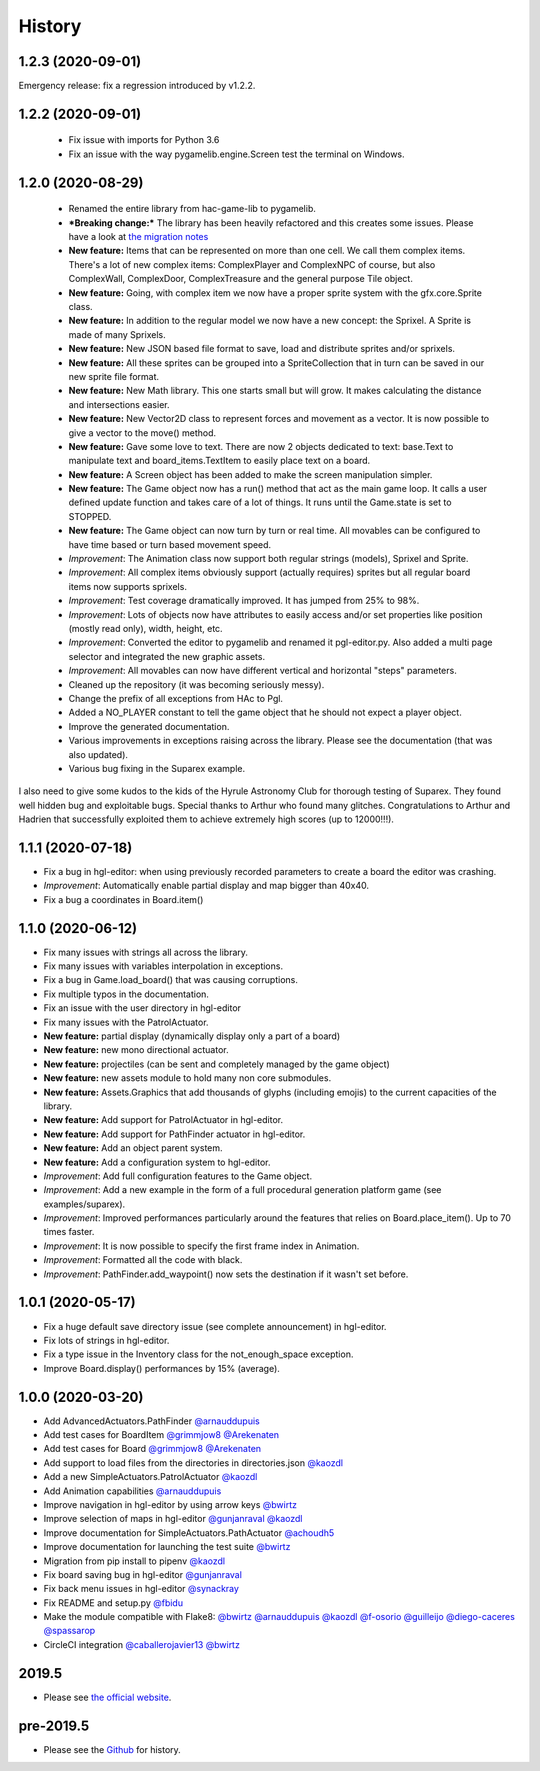 .. :changelog:

History
-------
1.2.3 (2020-09-01)
~~~~~~~~~~~~~~~~~~

Emergency release: fix a regression introduced by v1.2.2.

1.2.2 (2020-09-01)
~~~~~~~~~~~~~~~~~~

 * Fix issue with imports for Python 3.6
 * Fix an issue with the way pygamelib.engine.Screen test the terminal on Windows.


1.2.0 (2020-08-29)
~~~~~~~~~~~~~~~~~~

 * Renamed the entire library from hac-game-lib to pygamelib.
 * ***Breaking change:*** The library has been heavily refactored and this creates some issues. Please have a look at `the migration notes <https://github.com/arnauddupuis/pygamelib/wiki/Migrating-from-hac%E2%80%90game%E2%80%90lib-1.1.x-to-pygamelib-1.2.0>`_
 * **New feature:** Items that can be represented on more than one cell. We call them complex items. There's a lot of new complex items: ComplexPlayer and ComplexNPC of course, but also ComplexWall, ComplexDoor, ComplexTreasure and the general purpose Tile object.
 * **New feature:** Going, with complex item we now have a proper sprite system with the gfx.core.Sprite class.
 * **New feature:** In addition to the regular model we now have a new concept: the Sprixel. A Sprite is made of many Sprixels.
 * **New feature:** New JSON based file format to save, load and distribute sprites and/or sprixels.
 * **New feature:** All these sprites can be grouped into a SpriteCollection that in turn can be saved in our new sprite file format.
 * **New feature:** New Math library. This one starts small but will grow. It makes calculating the distance and intersections easier.
 * **New feature:** New Vector2D class to represent forces and movement as a vector. It is now possible to give a vector to the move() method.
 * **New feature:** Gave some love to text. There are now 2 objects dedicated to text: base.Text to manipulate text and board_items.TextItem to easily place text on a board.
 * **New feature:** A Screen object has been added to make the screen manipulation simpler.
 * **New feature:** The Game object now has a run() method that act as the main game loop. It calls a user defined update function and takes care of a lot of things. It runs until the Game.state is set to STOPPED.
 * **New feature:** The Game object can now turn by turn or real time. All movables can be configured to have time based or turn based movement speed.
 * *Improvement*: The Animation class now support both regular strings (models), Sprixel and Sprite.
 * *Improvement*: All complex items obviously support (actually requires) sprites but all regular board items now supports sprixels.
 * *Improvement*: Test coverage dramatically improved. It has jumped from 25% to 98%.
 * *Improvement*: Lots of objects now have attributes to easily access and/or set properties like position (mostly read only), width, height, etc.
 * *Improvement*: Converted the editor to pygamelib and renamed it pgl-editor.py. Also added a multi page selector and integrated the new graphic assets.
 * *Improvement*: All movables can now have different vertical and horizontal "steps" parameters.
 * Cleaned up the repository (it was becoming seriously messy).
 * Change the prefix of all exceptions from HAc to Pgl.
 * Added a NO_PLAYER constant to tell the game object that he should not expect a player object.
 * Improve the generated documentation.
 * Various improvements in exceptions raising across the library. Please see the documentation (that was also updated).
 * Various bug fixing in the Suparex example.

I also need to give some kudos to the kids of the Hyrule Astronomy Club for thorough testing of Suparex. They found well hidden bug and exploitable bugs. Special thanks to Arthur who found many glitches.
Congratulations to Arthur and Hadrien that successfully exploited them to achieve extremely high scores (up to 12000!!!).


1.1.1 (2020-07-18)
~~~~~~~~~~~~~~~~~~

* Fix a bug in hgl-editor: when using previously recorded parameters to create a board the editor was crashing.
* *Improvement*: Automatically enable partial display and map bigger than 40x40.
* Fix a bug a coordinates in Board.item()

1.1.0 (2020-06-12)
~~~~~~~~~~~~~~~~~~

* Fix many issues with strings all across the library.
* Fix many issues with variables interpolation in exceptions.
* Fix a bug in Game.load_board() that was causing corruptions.
* Fix multiple typos in the documentation.
* Fix an issue with the user directory in hgl-editor
* Fix many issues with the PatrolActuator.
* **New feature:** partial display (dynamically display only a part of a board)
* **New feature:** new mono directional actuator.
* **New feature:** projectiles (can be sent and completely managed by the game object)
* **New feature:** new assets module to hold many non core submodules.
* **New feature:** Assets.Graphics that add thousands of glyphs (including emojis) to
  the current capacities of the library.
* **New feature:** Add support for PatrolActuator in hgl-editor.
* **New feature:** Add support for PathFinder actuator in hgl-editor.
* **New feature:** Add an object parent system.
* **New feature:** Add a configuration system to hgl-editor.
* *Improvement*: Add full configuration features to the Game object.
* *Improvement*: Add a new example in the form of a full procedural generation platform
  game (see examples/suparex).
* *Improvement*: Improved performances particularly around the features that relies on
  Board.place_item(). Up to 70 times faster.
* *Improvement*: It is now possible to specify the first frame index in Animation.
* *Improvement*: Formatted all the code with black.
* *Improvement*: PathFinder.add_waypoint() now sets the destination if it wasn't set
  before.

1.0.1 (2020-05-17)
~~~~~~~~~~~~~~~~~~~

* Fix a huge default save directory issue (see complete announcement) in hgl-editor.
* Fix lots of strings in hgl-editor.
* Fix a type issue in the Inventory class for the not_enough_space exception.
* Improve Board.display() performances by 15% (average).

1.0.0 (2020-03-20)
~~~~~~~~~~~~~~~~~~~

* Add AdvancedActuators.PathFinder `@arnauddupuis`_
* Add test cases for BoardItem `@grimmjow8`_ `@Arekenaten`_
* Add test cases for Board `@grimmjow8`_ `@Arekenaten`_
* Add support to load files from the directories in directories.json `@kaozdl`_
* Add a new SimpleActuators.PatrolActuator `@kaozdl`_
* Add Animation capabilities `@arnauddupuis`_
* Improve navigation in hgl-editor by using arrow keys `@bwirtz`_
* Improve selection of maps in hgl-editor `@gunjanraval`_ `@kaozdl`_
* Improve documentation for SimpleActuators.PathActuator `@achoudh5`_
* Improve documentation for launching the test suite `@bwirtz`_
* Migration from pip install to pipenv `@kaozdl`_
* Fix board saving bug in hgl-editor `@gunjanraval`_
* Fix back menu issues in hgl-editor `@synackray`_
* Fix README and setup.py `@fbidu`_
* Make the module compatible with Flake8: `@bwirtz`_ `@arnauddupuis`_ `@kaozdl`_
  `@f-osorio`_ `@guilleijo`_ `@diego-caceres`_ `@spassarop`_
* CircleCI integration `@caballerojavier13`_ `@bwirtz`_


.. _`@arnauddupuis`: https://github.com/arnauddupuis
.. _`@kaozdl`: https://github.com/kaozdl
.. _`@Dansyuqri`: https://github.com/Dansyuqri
.. _`@grimmjow8`: https://github.com/grimmjow8
.. _`@Arekenaten`: https://github.com/Arekenaten
.. _`@gunjanraval`: https://github.com/gunjanraval
.. _`@achoudh5`: https://github.com/achoudh5
.. _`@synackray`: https://github.com/synackray
.. _`@fbidu`: https://github.com/fbidu
.. _`@bwirtz`: https://github.com/bwirtz
.. _`@f-osorio`: https://github.com/f-osorio
.. _`@guilleijo`: https://github.com/guilleijo
.. _`@diego-caceres`: https://github.com/diego-caceres
.. _`@spassarop`: https://github.com/spassarop
.. _`@caballerojavier13`: https://github.com/caballerojavier13


2019.5
~~~~~~

* Please see `the official website <https://astro.hyrul.es/news/hac-game-lib-may-2019-update.html>`_.

pre-2019.5
~~~~~~~~~~

* Please see the `Github <https://github.com/arnauddupuis/hac-game-lib/commits/master>`_ for history.

